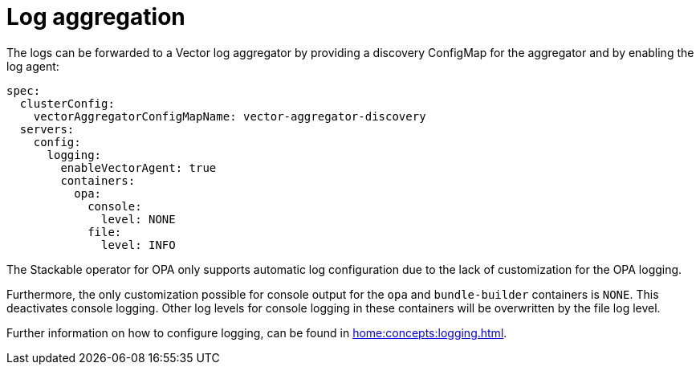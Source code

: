 = Log aggregation

The logs can be forwarded to a Vector log aggregator by providing a discovery
ConfigMap for the aggregator and by enabling the log agent:

[source,yaml]
----
spec:
  clusterConfig:
    vectorAggregatorConfigMapName: vector-aggregator-discovery
  servers:
    config:
      logging:
        enableVectorAgent: true
        containers:
          opa:
            console:
              level: NONE
            file:
              level: INFO
----

The Stackable operator for OPA only supports automatic log configuration due to the lack of customization for the OPA logging.

Furthermore, the only customization possible for console output for the `opa` and `bundle-builder` containers is `NONE`. This deactivates console logging. Other log levels for console logging in these containers will be overwritten by the file log level.

Further information on how to configure logging, can be found in
xref:home:concepts:logging.adoc[].

